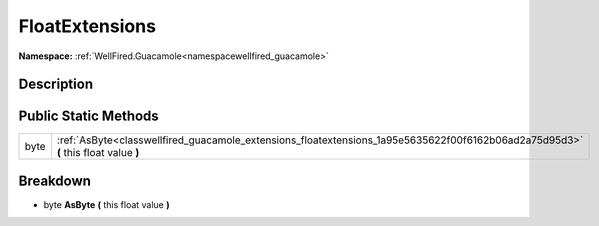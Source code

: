 .. _classwellfired_guacamole_extensions_floatextensions:

FloatExtensions
================

**Namespace:** :ref:`WellFired.Guacamole<namespacewellfired_guacamole>`

Description
------------



Public Static Methods
----------------------

+-------------+-------------------------------------------------------------------------------------------------------------------------------------+
|byte         |:ref:`AsByte<classwellfired_guacamole_extensions_floatextensions_1a95e5635622f00f6162b06ad2a75d95d3>` **(** this float value **)**   |
+-------------+-------------------------------------------------------------------------------------------------------------------------------------+

Breakdown
----------

.. _classwellfired_guacamole_extensions_floatextensions_1a95e5635622f00f6162b06ad2a75d95d3:

- byte **AsByte** **(** this float value **)**

